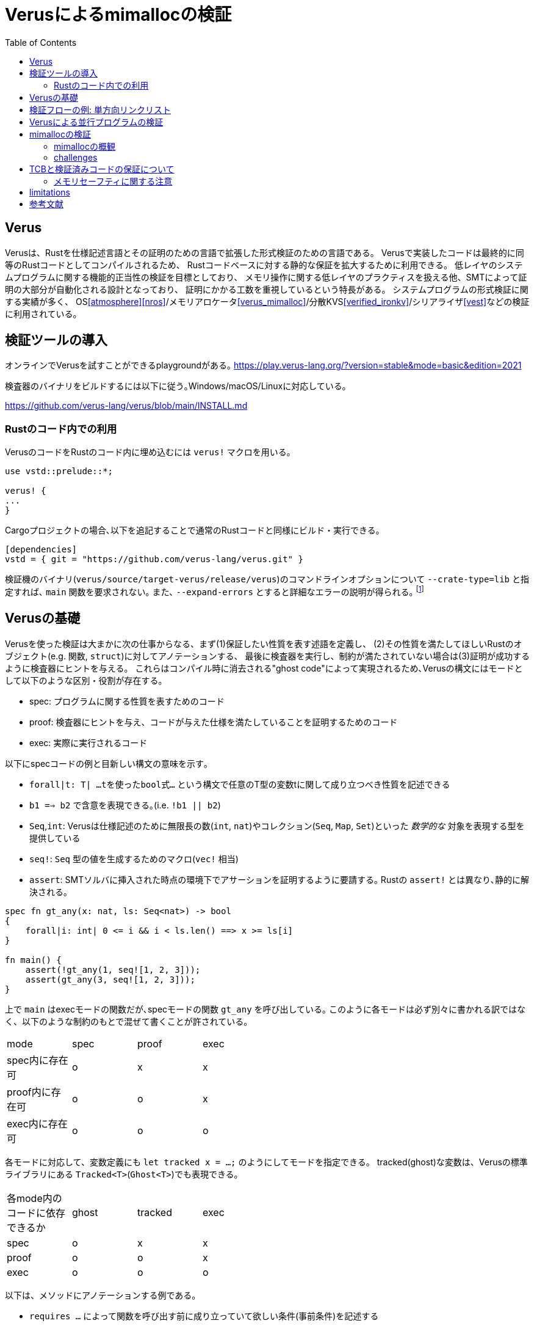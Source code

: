 = Verusによるmimallocの検証
:source-highlighter: pygments
:toc:

== Verus

Verusは、Rustを仕様記述言語とその証明のための言語で拡張した形式検証のための言語である。
Verusで実装したコードは最終的に同等のRustコードとしてコンパイルされるため、
Rustコードベースに対する静的な保証を拡大するために利用できる。
低レイヤのシステムプログラムに関する機能的正当性の検証を目標としており、
メモリ操作に関する低レイヤのプラクティスを扱える他、SMTによって証明の大部分が自動化される設計となっており、
証明にかかる工数を重視しているという特長がある。
システムプログラムの形式検証に関する実績が多く、
OS<<atmosphere>><<nros>>/メモリアロケータ<<verus_mimalloc>>/分散KVS<<verified_ironkv>>/シリアライザ<<vest>>などの検証に利用されている。

== 検証ツールの導入

オンラインでVerusを試すことができるplaygroundがある｡ https://play.verus-lang.org/?version=stable&mode=basic&edition=2021

検査器のバイナリをビルドするには以下に従う｡Windows/macOS/Linuxに対応している｡

https://github.com/verus-lang/verus/blob/main/INSTALL.md


=== Rustのコード内での利用

VerusのコードをRustのコード内に埋め込むには `verus!` マクロを用いる｡

[source,rust]
----
use vstd::prelude::*;

verus! {
...
}
----

Cargoプロジェクトの場合､以下を追記することで通常のRustコードと同様にビルド・実行できる｡
[source,toml]
----
[dependencies]
vstd = { git = "https://github.com/verus-lang/verus.git" }
----

検証機のバイナリ(`verus/source/target-verus/release/verus`)のコマンドラインオプションについて
`--crate-type=lib` と指定すれば､ `main` 関数を要求されない｡
また､ `--expand-errors` とすると詳細なエラーの説明が得られる｡ footnote:[証明のデバッグ時は､これをつけないと何もわからない]

== Verusの基礎

Verusを使った検証は大まかに次の仕事からなる、まず(1)保証したい性質を表す述語を定義し、
(2)その性質を満たしてほしいRustのオブジェクト(e.g. 関数, `struct`)に対してアノテーションする、
最後に検査器を実行し、制約が満たされていない場合は(3)証明が成功するように検査器にヒントを与える。
これらはコンパイル時に消去される"ghost code"によって実現されるため､Verusの構文にはモードとして以下のような区別・役割が存在する。

* spec: プログラムに関する性質を表すためのコード
* proof: 検査器にヒントを与え、コードが与えた仕様を満たしていることを証明するためのコード
* exec: 実際に実行されるコード

以下にspecコードの例と目新しい構文の意味を示す｡

* `forall|t: T| ...tを使ったbool式...` という構文で任意のT型の変数tに関して成り立つべき性質を記述できる
* `b1 ==> b2` で含意を表現できる｡(i.e. `!b1 || b2`)
* `Seq`,`int`: Verusは仕様記述のために無限長の数(`int`, `nat`)やコレクション(`Seq`, `Map`, `Set`)といった _数学的な_ 対象を表現する型を提供している
* `seq!`: `Seq` 型の値を生成するためのマクロ(`vec!` 相当)
* `assert`: SMTソルバに挿入された時点の環境下でアサーションを証明するように要請する｡ Rustの `assert!` とは異なり､静的に解決される｡

[source,rust]
----
spec fn gt_any(x: nat, ls: Seq<nat>) -> bool
{ 
    forall|i: int| 0 <= i && i < ls.len() ==> x >= ls[i]
}

fn main() {
    assert(!gt_any(1, seq![1, 2, 3]));
    assert(gt_any(3, seq![1, 2, 3]));
}
----

上で `main` はexecモードの関数だが､specモードの関数 `gt_any` を呼び出している｡
このように各モードは必ず別々に書かれる訳ではなく、以下のような制約のもとで混ぜて書くことが許されている。

[width="50%",frame="topbot"]
|====
|mode              |spec    |proof  |exec
|spec内に存在可    |o       |x      |x
|proof内に存在可   |o       |o      |x
|exec内に存在可    |o       |o      |o
|====

各モードに対応して、変数定義にも `let tracked x = ...;` のようにしてモードを指定できる。
tracked(ghost)な変数は、Verusの標準ライブラリにある `Tracked<T>`(`Ghost<T>`)でも表現できる。

[width="50%",frame="topbot"]
|====
|各mode内のコードに依存できるか |ghost   |tracked|exec
|spec                           |o       |x      |x
|proof                          |o       |o      |x
|exec                           |o       |o      |o
|====


以下は、メソッドにアノテーションする例である。

* `requires ...` によって関数を呼び出す前に成り立っていて欲しい条件(事前条件)を記述する
* `ensures ...` によって関数を呼び出したあとの状態について成り立っていて欲しい条件(事後条件)を記述する
* `old(self)` によってメソッド呼び出し前の `self` に言及できる
* 事後条件で返り値に言及したい場合は、返り値に名前をつけることができる e.g. `fn f() -> (r: bool)`

[source,rust]
----
struct S { x: usize }

impl S {
    // 古いself.xがインクリメントしてもオーバフローしない範囲ならば、
    // self.inc()の呼び出し後には、正しくインクリメントされて返り値もその値になっている
    fn safe_inc(&mut self) -> (r: usize)
        requires
            0 <= old(self).x, // カンマ区切りで並べることができる(.. && .. 相当)
            old(self).x < usize::MAX
        ensures r == self.x == old(self).x + 1
    {
        self.x = self.x + 1; self.x
    }
}
----

Verusを使った検証では度々、データ構造に対応する数学的な表現を使うことがある。(e.g. リンクリストを要素の列として考える)
こうした場合には、viewメソッドを定義する。上記の例に対しては例えばこのように定義できる。

[source,rust]
----
impl S {
    spec fn view(&self) -> int {
        self.x as int
    }
}
----

viewメソッドはspecモード内で `variable_name@` のようにして呼び出せる。

== 検証フローの例: 単方向リンクリスト

Verusによって低レイヤのプラクティスを扱えることを示すために、
(ヒープ内のデータへの)raw pointerを用いた単方向リンクリストの実装と検証の例を取り上げる。

Verusでヒープ内に領域を確保された値を指すraw pointerを扱うための仕組みである `PPtr` について説明する｡
`PPtr<V>` は `*mut u8` と同様の意味で値の格納されているアドレスを示す以上の意味はない｡
しかし､ `PPtr<V>` はデリファレンスの際に _トークン_ (`PointsTo<V>`)を要求する｡
このトークン `PointsTo<V>` はtrackedオブジェクトでありコンパイル時に消去されるが、
Rustのボローチェッカには検査されるためメモリセーフなアクセスが強制される｡

[source,rust]
----
// allocation
let (p, Tracked(mut points_to)) = PPtr::<u64>::empty();
// free
p.free(Tracked(points_to)); // points_to moved here
// use after free
p.write(Tracked(&mut points_to), 5); // fails because points_to moved above
----

このようにraw pointerの読み書きに関する権限情報を分離して追跡することが､
以下に示すリンクリストのようなraw pointerを多用するコードをVerusで検証する際の基本的なアイデアになる｡

以下に単方向リンクリストの実装と検証の例を示す｡ 
footnote:[このコードは証明が通る最小限のアサーションに削ってある(9個)が､試行錯誤中はアサーションが40個程度あった]

[source,rust]
----
use vstd::prelude::*;
use vstd::simple_pptr::*;
#[derive(Clone, Copy)]
pub struct Node {
    next: Option<PPtr<Node>>,
    x: usize
}

pub struct LList {
    first: Option<PPtr<Node>>,
    // すべてのノードへのポインタとトークンを追跡
    gs: Tracked<GhostState>
}

pub struct GhostState {
    // 追加時のリストの長さをキーにして各ノードへのポインタのトークンを格納している
    tracked perms: Map<nat, PointsTo<Node>>,
    // 追加された順に各ノードへのポインタが格納されている
    ghost ptrs: Seq<PPtr<Node>>
}

impl LList {
    // リンクリストのノードを追加順に並べたもの
    // (self.firstから辿っていったときの要素のリストを*逆順にしたもの*)
    pub closed spec fn view(&self) -> Seq<usize> {
        // 添字を引数に取るクロージャでSeqを生成する
        Seq::<usize>::new(
            self.gs@.ptrs.len(), // 長さ
            // permsはノードの追加時のリストの長さがキーなため､最後に追加した要素が先頭になる
            |i: int| { self.gs@.perms[i as nat].value().x },
        )
    }

    // ノードへのポインタを追跡しているSeqを使って､与えられた添字から次のノードを返す
    pub closed spec fn next_of(&self, i: nat) -> Option<PPtr<Node>> {
        if i == 0 {
            None
        } else {
            // 添字が若いほど追加した時点が古い(i.e. リストの後の方にある)ためi-1が次のノードとなる
            Some(self.gs@.ptrs[i as int - 1])
        }
    }

    // 与えられた添字に対して対応するノードのGhostState内の状態とメモリ上の表現が
    // 整合していることを示す
    pub closed spec fn wf_node(&self, i: nat) -> bool {
        &&& self.gs@.perms.dom().contains(i)
            &&& self.gs@.perms[i].pptr() == self.gs@.ptrs[i as int]
            &&& self.gs@.perms[i].mem_contents() matches MemContents::Init(node)
            && node.next == self.next_of(i)
    }

    pub closed spec fn wf(&self) -> bool {
        &&& forall|i: nat| 0 <= i && i < self.gs@.ptrs.len() ==> self.wf_node(i)
            &&& if self.gs@.ptrs.len() == 0 {
                self.first.is_none()
            } else {
                self.first == Some(self.gs@.ptrs[self.gs@.ptrs.len() - 1])
            }
    }

    pub fn push_front(&mut self, v: usize)
        // 実行の前後で内部構造の整合性が保たれること､
        // viewによる表現が期待通り更新されることを保証する
        requires old(self).wf(),
        ensures
            self.wf(),
            // リストに要素が追加される
            self@ =~= old(self)@.push(v) // =~= はコンテナのための等号
    {
        if let Some(old_first) = self.first {
            proof {
                assert(self.wf_node((self.gs@.ptrs.len() - 1) as nat));
            }
            let (node, Tracked(mut perm)) = PPtr::<Node>::new(Node { next: Some(old_first.clone()) , x: v});
            self.first = Some(node);

            proof {
                // ghost stateの更新: ノードへのポインタとその権限を追加
                self.gs@.ptrs = self.gs@.ptrs.push(node);
                self.gs.borrow_mut().perms.tracked_insert((self.gs@.ptrs.len() - 1) as nat, perm);

                assert(forall|i: nat| i < self.gs@.ptrs.len() && old(self).wf_node(i)
                    ==> self.wf_node(i));
                assert forall|i: int| 0 <= i && i  < old(self)@.len()
                    implies old(self)@[i] == self@[i]
                by {
                    assert(old(self).wf_node(i as nat));
                }
                assert(self@ =~= old(self)@.push(v));
            }
        } else {
            // まだリストが空な場合
            let (node, Tracked(mut perm)) = PPtr::<Node>::new(Node { next: None, x: v });
            self.first = Some(node);
            proof {
                // ghost stateの更新: ノードへのポインタとその権限を追加
                self.gs@.ptrs = self.gs@.ptrs.push(node);
                self.gs.borrow_mut().perms.tracked_insert(
                    (self.gs@.ptrs.len() - 1) as nat,
                    perm,
                );
            }
        }
    }


    pub fn pop_front(&mut self) -> (r: Option<usize>)
        requires
            old(self).wf()
        ensures
            self.wf(),
            // リストが空ならNone
            old(self)@.len() == 0 ==> r == None::<usize>,
            // さもなければ先頭ノードの値を返して、リストが縮小する
            old(self)@.len() > 0 ==> r == Some(old(self)@.last())
                && self@ =~= old(self)@.drop_last()
    {
        if let Some(old_first) = self.first {
            assert(self.wf_node((self.gs@.ptrs.len() - 1) as nat));
            // ghost stateの更新: 一番目のノードへの権限を削除
            let tracked old_first_perm = self.gs.borrow_mut()
                .perms.tracked_remove((self.gs@.ptrs.len() - 1) as nat);
            // ノードへのポインタをデリファレンス、領域を解放
            let old_first_node = old_first.into_inner(Tracked(old_first_perm));
            self.first = old_first_node.next;
            proof {
                // ghost stateの更新: ノードへのポインタを削除
                self.gs@.ptrs = self.gs@.ptrs.drop_last();
                assert(forall|i: nat|
                    i < self@.len() && old(self).wf_node(i) ==> self.wf_node(i));

                assert forall|i: int| 0 <= i && i  < self@.len()
                    implies old(self)@[i] == self@[i]
                by {
                    assert(old(self).wf_node(i as nat));
                }
            }
            Some(old_first_node.x)
        } else {
            None
        }
    }
}

----

== Verusによる並行プログラムの検証

== mimallocの検証

=== mimallocの概観

各スレッドごとに複数の _Segment_ からなる _Heap_ という構造が対応する。
_Segment_ は複数の _Page_ を管理しており、各Pageのメタデータの列がSegmentヘッダに格納されている。
各Pageは、 _Block_ に分割されており、これがアロケーションの単位となる。
BlockのサイズはPage内で固定されており、Pageごとに異なることができる。
(こちらのFig. 1がわかりやすい<<mimalloc>>)

未割り当てなBlockはサイズ別にリンクリストになっているため、
割当処理は要求サイズに対して適切なリストから取り出す処理、解放時は適切なリストへ挿入する処理となる。
割当処理はthread localだが、解放処理は他スレッドで割り当てられたBlockを解放することができる。

// * Heap
//     ** pages_direct: 空いているPageへのポインタのリスト(1MB以下のアロケーション用のfast path)
//     ** pages: Heap内の全てのページのサイズ別リストへのポインタ
// * Page: ページ内の空きリスト
// * Block: ページ内の割当単位,ページごとに固定長
// * Segment: Page構造体のリストなどのメタデータを含む。実際のページの並びの先頭に埋め込まれる。

=== challenges

mimallocの検証コードベースのうち、特に挑戦的な目標に絞って紹介する。
//verusをメモリアロケータの検証に用いる際に問題となりそうな部分について、
//mimallocの検証コードベースがどのような対応をしているかについて検討する。

==== raw pointer

先程raw pointerを扱うための仕組みとして `PPtr` を紹介したが、メモリアロケータの検証ではヒープ領域が適切に管理されていることを仮定できないため利用できない。
このような問題領域のために、Verusは `PPtr` より一般的なポインタを扱うための道具(`vstd::raw_ptr`)を提供しており `PPtr` もこれを利用した実装になっている。<<verus_raw_ptr>>

単方向リンクリストの例を一般のraw pointerに翻訳すると以下のようになる。
<<verus_raw_ptr>>でも読み書きの際に `PointsTo<T>` を要求するため、基本的な扱いは `PPtr` と同様となる。
大きな違いとして、 `PPtr` はアロケーション (`PPtr::<T>::new`)の際に `PointsTo` を発行するが、これに相当するインタフェースが存在しないことである。
従って、raw pointerを読み書きするには他の手段で `PointsTo` トークンを取得しなければならない。


[source,rust]
----
struct Node { next: *mut Node }
struct LL {
    first: *mut Node,
    tracked perms: Tracked<Map<nat,PointsTo<Node>>
}
----

`vstd::raw_ptr::PointsToRaw` は、このための手段を提供している。
`PointsToRaw` は、(未初期化な領域の)任意のアドレスの集合(`Set<int>`)に対する権限を表している。
また、 `PointsToRaw` は対象の領域を _分割_ できる。以下に興味深いインタフェースを示す。

[source,rust]
----
// 分割
pub proof fn split(tracked self, range: Set<int>) -> tracked res : (Self, Self)
requires
    range.subset_of(self.dom()),
ensures
    res.0.provenance() == self.provenance(),
    res.1.provenance() == self.provenance(),
    res.0.dom() == range,
    res.1.dom() == self.dom().difference(range),

// 結合
pub proof fn join(tracked self, tracked other: Self) -> tracked joined : Self
requires
    self.provenance() == other.provenance(),
ensures
    joined.provenance() == self.provenance(),
    joined.dom() == self.dom() + other.dom(),

// 型付の領域へのキャスト
pub proof fn into_typed<V>(tracked self, start: usize) -> tracked points_to : PointsTo<V>
requires
    is_sized::<V>(),
    start as int % align_of::<V>() as int == 0, // アラインメント
    self.is_range(start as int, size_of::<V>() as int),
ensures
    points_to.ptr()
        == ptr_mut_from_data::<V>(PtrData {
            addr: start,
            provenance: self.provenance(),
            metadata: Metadata::Thin,
        }),
    points_to.is_uninit(), // キャスト後も未初期化
----

メモリアロケータの実装では、OSから提供されるなどして取得した利用可能なメモリ領域を分割して利用するため、
メモリアロケータの機能的正当性を証明するにはこのメモリ領域から分割されたブロックの _正統性_ を追跡する必要がある。
`PointsToRaw` はこのための道具を提供している。(e.g. `split`, `join`)

<<verus_mimalloc>>の`PointsToRaw` を利用したリンクリストの実装は以下のようになっている。
トークンを持って回っている以外は、 `PPtr` によるリンクリストと方針は同じであることがわかる。
(`verified-memory-allocator/verus-mimalloc/linked_list.rs`)

[source,rust]
----
pub fn insert_block(&mut self, ptr: *mut u8, Tracked(points_to_raw): Tracked<PointsToRaw>, Tracked(block_token): Tracked<Mim::block>)
    requires old(self).wf(),
        points_to_raw.is_range(ptr as int, block_token@.key.block_size as int),
        points_to_raw.provenance() == ptr@.provenance,
        block_token@.instance == old(self).instance(),
        is_block_ptr(ptr, block_token@.key),
        old(self).fixed_page() ==> (
            block_token@.key.page_id == old(self).page_id()
            && block_token@.key.block_size == old(self).block_size()
        ),
        old(self).heap_id().is_none(),
    ensures
        self.wf(),
        self.block_size() == old(self).block_size(),
        self.len() == old(self).len() + 1, // リストの長さ
        self.instance() == old(self).instance(),
        self.page_id() == old(self).page_id(),
        self.fixed_page() == old(self).fixed_page(),
        self.heap_id() == old(self).heap_id(),
{
    let tracked mut mem1;
    let tracked mut mem2;
    proof {
        block_size_ge_word();
        block_ptr_aligned_to_word();

        // ノード+パディングに分割
        let tracked (m1, m2) = points_to_raw.split(set_int_range(ptr as int, ptr as int + size_of::<Node>() as int));
        mem1 = m1.into_typed::<Node>(ptr.addr());
        mem2 = m2;
    }

    let ptr = ptr as *mut Node;
    // ノードに書き込み
    ptr_mut_write(ptr, Tracked(&mut mem1), Node { ptr: self.first });
    self.first = ptr;
    let Tracked(is_exposed) = expose_provenance(ptr);

    proof {
        // 証明用のデータを更新
        let tracked tuple = (mem1, mem2, block_token, is_exposed);
        self.perms.borrow_mut().tracked_insert(self.data@.len, tuple);
        self.data@.len = self.data@.len + 1;

        ...
    }
----

// * `PPtr` より一般の(ヒープ以外に割り当てられた領域を扱える)ポインタのための仕組みがある
// * verusではraw pointerのデリファレンスに際して `PointsTo<T>` というtrackedな構造体(中身はPhantomData)を要求する
// * メモリアロケータで扱うようなアロケーションヘッダに埋め込まれたリンクリストに関する性質を議論するには、
//   実装外の何らかの手段でポインタの先に格納されている情報とその所有権に関する情報を追跡する必要がある。
// * 既存の実装ではリストの先頭を保持する構造体にGhostとして、リスト上にあるすべてのノードへのポインタと
//   その権限情報を保持しておくという方針が取られている


==== axiomization

上述のようにメモリアロケータは始めに利用可能なメモリ領域を渡され、アロケータの実装はこの領域が利用可能であると仮定する。
こうした仮定を表現するために、未検証なコードとの相互運用のための仕組みが必要となる。

Verusでは未検証のコードであることを示すための属性が用意されており、Rustのオブジェクトにアノテーションすることで未検証であることを検証器に指示する。

`verifier::external_body` はexecモードの関数につけることで、実装を検証せずに関数定義の仕様を正しいと仮定するように検証器に指示する。
通常 `external_body` を付与した関数で検証なRustコードを呼び出し実装に対して _公理的な仕様_ を記述する。
以下に例を示す。

[source,rust]
----
impl<A> MyVec<A> {
    #[verifier::external_body]
    pub fn index(&self, i: usize) -> (r: &A)
        requires
            i < self.len(),
        ensures
            *r === self[i as int],
    {
        // RustのVec
        unsafe { self.vec.get_unchecked(i) }
    }
}
----

// これらの属性は使い方によっては、不整合を起こすため注意が必要である。
// 
// [source,rust]
// ----
// #[verifier::external_body]
// fn f() ensures false {}
// 
// fn main() {
//     f();
//     assert(false); // must fail but not
// }
// ----

この仕組みを使ってアロケータの与えられたメモリ領域に対する仮定を例えば以下のように表すことができる。

[source,rust]
----
impl Allocator {
    #[verifier::external_body]
    fn give_me_buffer(&mut self, mem: *mut u8)
    ensures
        self.buf_perm@.dom() != Set::empty(),
    {
        ...
    }
}
----

上記は非常に単純化されているが、mimallocの検証コードベースではmmapを使ってメモリ領域を確保しており、
mmapによって設定したメモリアクセスの権限に関する部分も形式化しているため、より複雑になっている。
(<<verus_mimalloc>>, `verified-memory-allocator/verus-mimalloc/os_mem.rs`)

* メモリアロケータはOSなどに割り当てられたメモリプールからメモリを分割していく
* このメモリプールの正当性は最初に認める必要がある(`verifier::external_body`)
* またこのメモリプールの正当性から分割された各メモリ領域の正当性を演繹できる仕組みが必要(`PointsToRaw`)
*  cf. `verified-memory-allocator/verus-mimalloc/os_mem.rs`
* Verusではアロケータからしか `PPtr` を作れないためアロケータのメモリプールをブートストラップ出来ないが、
  先行研究では配列から作れるようなworkaroundがされている(cf. atmosphere kernel)

==== concurrency

* mimallocでは他のスレッドに対して割り当てられたブロックを別のスレッドで開放できる仕組みがある
* VerusSync/`tokenized_state_machine!`
* storage protocol/Resource Algebra

== TCBと検証済みコードの保証について

Verusによって検証されたコードの正当性は、以下を仮定した上でのものとなる。

* rustcの型検査・ライフタイム検査器・コード生成の正当性
footnote:[verusはrustcのIRのうちHIRからRustコードの情報を抽出している https://github.com/verus-lang/verus/blob/main/source/CODE.md]
* SMTLIBへのエンコードの適切さ
* SMTソルバと追加のソルバ(e.g. Singular<<singular>>)の正当性
* Verusのプリミティブの形式仕様と実装の適切さ

=== メモリセーフティに関する注意

通常のRustコードでは、メモリセーフでない可能性がある操作はunsafeブロックで囲み、
適切にバリデーションを行って十分なドキュメンテーションをした上でユーザーに責任を委譲する。
一方、Verusでメモリセーフティをrequire/ensuresなどを使って仕様を記述・証明することで保証している。
例えば、以下はverusからRustの検証されていないコードを呼び出している。<<verus_guide>>
このような場合Rustのコードでは境界チェックが必要になるがVerusでは呼び出し前に事前条件の成立が保証されるため省略できる。

[source,rust]
----
impl<A> MyVec<A> {
    #[verifier::external_body]
    pub fn index(&self, i: usize) -> (r: &A)
        requires
            i < self.len(), // 境界チェック相当の条件
        ensures
            *r === self[i as int],
    {
        unsafe { self.vec.get_unchecked(i) }
    }
}
----

つまり、Verusではメモリセーフティは _事前条件が満たされている限り_ 保証されていることになる。
これはRustの未検証なコードからVerusの検証済みコードを呼び出す際に、
事前条件の成立を別の方法で保証しない限りメモリセーフティ(勿論そのほかの性質も)が成立しないことを意味するため、
こうした場合には注意が必要である。

== limitations

* raw pointer越しに構造体のフィールドを部分的に更新できない

[bibliography]
== 参考文献

* [[[verus_mimalloc]]] https://github.com/verus-lang/verified-memory-allocator
* [[[travis_thesis]]] https://www.andrew.cmu.edu/user/bparno/papers/hance_thesis.pdf
* [[[verus_gh]]] https://github.com/verus-lang/verus
* [[[verus_guide]]] https://verus-lang.github.io/verus/guide/overview.html
* [[[verus_guide_st]]] https://verus-lang.github.io/verus/state_machines/intro.html
* [[[atmosphere]]] https://doi.org/10.1145/3625275.3625401
* [[[nros]]] https://github.com/utaal/verified-nrkernel
* [[[vest]]] https://github.com/secure-foundations/vest
* [[[verified_ironkv]]] https://github.com/verus-lang/verified-ironkv
* [[[mimalloc]]] https://www.microsoft.com/en-us/research/uploads/prod/2019/06/mimalloc-tr-v1.pdf
* [[[verus_raw_ptr]]] https://verus-lang.github.io/verus/verusdoc/vstd/raw_ptr/index.html
* [[[singular]]] https://www.singular.uni-kl.de/
* [[[verus_tcb]]] https://verus-lang.github.io/verus/guide/tcb.html
